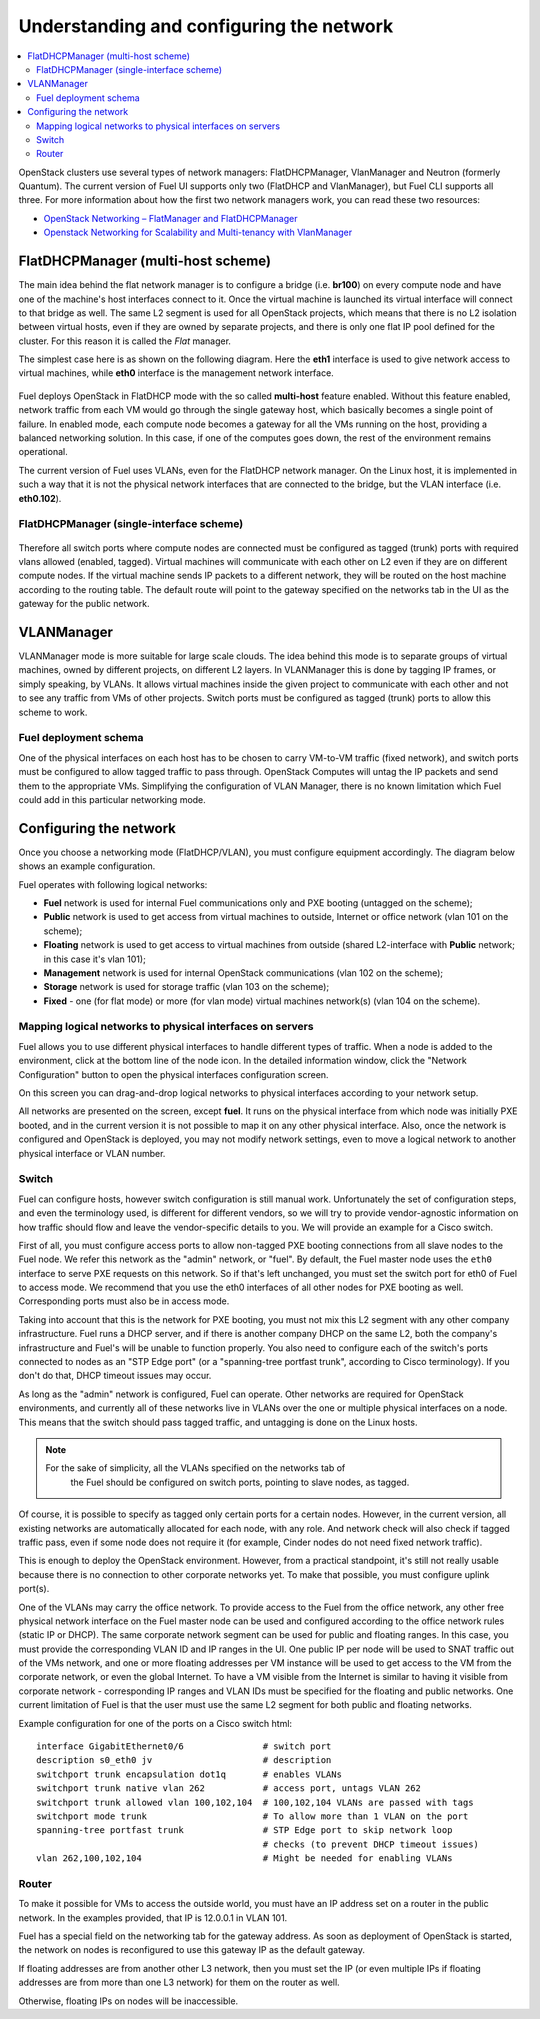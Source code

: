 Understanding and configuring the network
=========================================

.. contents:: :local:

OpenStack clusters use several types of network managers: FlatDHCPManager, 
VlanManager and Neutron (formerly Quantum).
The current version of Fuel UI supports only two (FlatDHCP and 
VlanManager), but Fuel CLI supports all three.
For more information about how the first two network managers work, you can read 
these two resources:

* `OpenStack Networking – FlatManager and FlatDHCPManager <http://www.mirantis.com/blog/openstack-networking-flatmanager-and-flatdhcpmanager/>`_
* `Openstack Networking for Scalability and Multi-tenancy with VlanManager <http://www.mirantis.com/blog/openstack-networking-vlanmanager/>`_


FlatDHCPManager (multi-host scheme)
------------------------------------

The main idea behind the flat network manager is to configure a bridge 
(i.e. **br100**) on every compute node and have one of the machine's host 
interfaces connect to it. Once the virtual machine is launched its virtual 
interface will connect to that bridge as well.
The same L2 segment is used for all OpenStack projects, which means that there 
is no L2 isolation between virtual hosts, even if they are owned by separate 
projects, and there is only one flat IP pool defined for the cluster. For this 
reason it is called the *Flat* manager.

The simplest case here is as shown on the following diagram. Here the **eth1** 
interface is used to give network access to virtual machines, while **eth0** 
interface is the management network interface.

 .. uml::
    node "Compute1" {
        [eth1\nVM] as compute1_eth1
        [eth0\nManagement] as compute1_eth0
        [vm0] as compute1_vm0
        [vm1] as compute1_vm1
        [br100] as compute1_br100
        compute1_br100 -up- compute1_eth1
        compute1_vm0 -up- compute1_br100
        compute1_vm1 -up- compute1_br100
    }

    node "Compute2" {
        [eth1\nVM] as compute2_eth1
        [eth0\nManagement] as compute2_eth0
        [vm0] as compute2_vm0
        [vm1] as compute2_vm1
        [br100] as compute2_br100
        compute2_br100 -up- compute2_eth1
        compute2_vm0 -up- compute2_br100
        compute2_vm1 -up- compute2_br100
    }

    node "Compute3" {
        [eth1\nVM] as compute3_eth1
        [eth0\nManagement] as compute3_eth0
        [vm0] as compute3_vm0
        [vm1] as compute3_vm1
        [br100] as compute3_br100
        compute3_br100 -up- compute3_eth1
        compute3_vm0 -up- compute3_br100
        compute3_vm1 -up- compute3_br100
    }

    compute1_eth1 -up- [L2 switch]
    compute2_eth1 -up- [L2 switch]
    compute3_eth1 -up- [L2 switch]
    compute1_eth0 .up. [L2 switch]
    compute2_eth0 .up. [L2 switch]
    compute3_eth0 .up. [L2 switch]

Fuel deploys OpenStack in FlatDHCP mode with the so called **multi-host** 
feature enabled.
Without this feature enabled, network traffic from each VM would go through the 
single gateway host, which basically becomes a single point of failure. In 
enabled mode, each compute node becomes a gateway for all the VMs running on the 
host, providing a balanced networking solution.
In this case, if one of the computes goes down, the rest of the environment 
remains operational.

The current version of Fuel uses VLANs, even for the FlatDHCP network manager.
On the Linux host, it is implemented in such a way that it is not the physical 
network interfaces that are connected to the bridge, but the VLAN interface 
(i.e. **eth0.102**).

FlatDHCPManager (single-interface scheme)
^^^^^^^^^^^^^^^^^^^^^^^^^^^^^^^^^^^^^^^^^^

 .. uml::
    node "Compute1 Node" {
        [eth0] as compute1_eth0
        [eth0.101\nManagement] as compute1_eth0_101
        [eth0.102\nVM] as compute1_eth0_102
        [vm0] as compute1_vm0
        [vm1] as compute1_vm1
        [vm2] as compute1_vm2
        [vm3] as compute1_vm3
        [br100] as compute1_br100
        compute1_eth0 -down- compute1_eth0_101
        compute1_eth0 -down- compute1_eth0_102
        compute1_eth0_102 -down- compute1_br100
        compute1_br100 -down- compute1_vm0
        compute1_br100 -down- compute1_vm1
        compute1_br100 -down- compute1_vm2
        compute1_br100 -down- compute1_vm3
    }

    node "Compute2 Node" {
        [eth0] as compute2_eth0
        [eth0.101\nManagement] as compute2_eth0_101
        [eth0.102\nVM] as compute2_eth0_102
        [vm0] as compute2_vm0
        [vm1] as compute2_vm1
        [vm2] as compute2_vm2
        [vm3] as compute2_vm3
        [br100] as compute2_br100
        compute2_eth0 -down- compute2_eth0_101
        compute2_eth0 -down- compute2_eth0_102
        compute2_eth0_102 -down- compute2_br100
        compute2_br100 -down- compute2_vm0
        compute2_br100 -down- compute2_vm1
        compute2_br100 -down- compute2_vm2
        compute2_br100 -down- compute2_vm3
    }

    compute1_eth0 -up- [L2 switch]
    compute2_eth0 -up- [L2 switch]

Therefore all switch ports where compute nodes are connected must be configured 
as tagged (trunk) ports with required vlans allowed (enabled, tagged). Virtual 
machines will communicate with each other on L2 even if they are on different 
compute nodes. If the virtual machine sends IP packets to a different network, 
they will be routed on the host machine according to the routing table. The 
default route will point to the gateway specified on the networks tab in the UI 
as the gateway for the public network.

VLANManager
------------

VLANManager mode is more suitable for large scale clouds. The idea behind this 
mode is to separate groups of virtual machines, owned by different projects, on 
different L2 layers. In VLANManager this is done by tagging IP frames, or simply 
speaking, by VLANs. It allows virtual machines inside the given project
to communicate with each other and not to see any traffic from VMs of other 
projects. Switch ports must be configured as tagged (trunk) ports to allow this 
scheme to work.

.. uml::
    node "Compute1 Node" {
        [eth0] as compute1_eth0
        [eth0.101\nManagement] as compute1_eth0_101
        [vlan102\n] as compute1_vlan102
        [vlan103\n] as compute1_vlan103
        [vm0] as compute1_vm0
        [vm1] as compute1_vm1
        [vm2] as compute1_vm2
        [vm3] as compute1_vm3
        [br102] as compute1_br102
        [br103] as compute1_br103
        compute1_eth0 -down- compute1_eth0_101
        compute1_eth0 -down- compute1_vlan102
        compute1_eth0 -down- compute1_vlan103
        compute1_vlan102 -down- compute1_br102
        compute1_vlan103 -down- compute1_br103
        compute1_br102 -down- compute1_vm0
        compute1_br102 -down- compute1_vm1
        compute1_br103 -down- compute1_vm2
        compute1_br103 -down- compute1_vm3
    }

    node "Compute2 Node" {
        [eth0] as compute2_eth0
        [eth0.101\nManagement] as compute2_eth0_101
        [vlan102\n] as compute2_vlan102
        [vlan103\n] as compute2_vlan103
        [vm0] as compute2_vm0
        [vm1] as compute2_vm1
        [vm2] as compute2_vm2
        [vm3] as compute2_vm3
        [br102] as compute2_br102
        [br103] as compute2_br103
        compute2_eth0 -down- compute2_eth0_101
        compute2_eth0 -down- compute2_vlan102
        compute2_eth0 -down- compute2_vlan103
        compute2_vlan102 -down- compute2_br102
        compute2_vlan103 -down- compute2_br103
        compute2_br102 -down- compute2_vm0
        compute2_br102 -down- compute2_vm1
        compute2_br103 -down- compute2_vm2
        compute2_br103 -down- compute2_vm3
    }

    compute1_eth0 -up- [L2 switch]
    compute2_eth0 -up- [L2 switch]

Fuel deployment schema
^^^^^^^^^^^^^^^^^^^^^^

One of the physical interfaces on each host has to be chosen to carry VM-to-VM 
traffic (fixed network), and switch ports must be configured to allow tagged traffic 
to pass through. OpenStack Computes will untag the IP packets and send them to 
the appropriate VMs.
Simplifying the configuration of VLAN Manager, there is no known limitation 
which Fuel could add in this particular networking mode.

Configuring the network
-----------------------

Once you choose a networking mode (FlatDHCP/VLAN), you must configure equipment 
accordingly. The diagram below shows an example configuration.

.. image:: /_images/physical_sample.png
    :width: 100%

Fuel operates with following logical networks:

* **Fuel** network is used for internal Fuel communications only and PXE
  booting (untagged on the scheme);
* **Public** network is used to get access from virtual machines to outside, 
  Internet or office network (vlan 101 on the scheme);
* **Floating** network is used to get access to virtual machines from outside 
  (shared L2-interface with **Public** network; in this case it's vlan 101);
* **Management** network is used for internal OpenStack communications 
  (vlan 102 on the scheme);
* **Storage** network is used for storage traffic (vlan 103 on the scheme);
* **Fixed** - one (for flat mode) or more (for vlan mode) virtual machines 
  network(s) (vlan 104 on the scheme).

Mapping logical networks to physical interfaces on servers
^^^^^^^^^^^^^^^^^^^^^^^^^^^^^^^^^^^^^^^^^^^^^^^^^^^^^^^^^^

Fuel allows you to use different physical interfaces to handle different 
types of traffic. When a node is added to the environment, click at the bottom 
line of the node icon. In the detailed information window, click the "Network 
Configuration" button to open the physical interfaces configuration screen.

.. image:: /_images/doc_network-settings-help.png
    :width: 100%

On this screen you can drag-and-drop logical networks to physical interfaces 
according to your network setup. 

All networks are presented on the screen, except **fuel**.
It runs on the physical interface from which node was initially PXE booted,
and in the current version it is not possible to map it on any other physical 
interface. Also, once the network is configured and OpenStack is deployed,
you may not modify network settings, even to move a logical network to another 
physical interface or VLAN number.

Switch
^^^^^^

Fuel can configure hosts, however switch configuration is still manual work.
Unfortunately the set of configuration steps, and even the terminology used, is 
different for different vendors, so we will try to provide vendor-agnostic 
information on how traffic should flow and leave the vendor-specific details to 
you. We will provide an example for a Cisco switch.

First of all, you must configure access ports to allow non-tagged PXE booting 
connections from all slave nodes to the Fuel node. We refer this network 
as the "admin" network, or "fuel".
By default, the Fuel master node uses the ``eth0`` interface to serve PXE 
requests on this network.
So if that's left unchanged, you must set the switch port for eth0 of Fuel to 
access mode.
We recommend that you use the eth0 interfaces of all other nodes for PXE booting 
as well. Corresponding ports must also be in access mode.

Taking into account that this is the network for PXE booting, you must not mix 
this L2 segment with any other company infrastructure. Fuel runs a DHCP 
server, and if there is another company DHCP on the same L2, both the company's 
infrastructure and Fuel's will be unable to function properly.
You also need to configure each of the switch's ports connected to nodes as an 
"STP Edge port" (or a "spanning-tree portfast trunk", according to Cisco 
terminology). If you don't do that, DHCP timeout issues may occur.

As long as the "admin" network is configured, Fuel can operate.
Other networks are required for OpenStack environments, and currently all of 
these networks live in VLANs over the one or multiple physical interfaces on a 
node. This means that the switch should pass tagged traffic, and untagging is done
on the Linux hosts. 

.. note:: 
    For the sake of simplicity, all the VLANs specified on the networks tab of 
	the Fuel should be configured on switch ports, pointing to slave nodes, 
	as tagged.

Of course, it is possible to specify as tagged only certain ports for a certain 
nodes. However, in the current version, all existing networks are automatically 
allocated for each node, with any role.
And network check will also check if tagged traffic pass, even if some node does 
not require it (for example, Cinder nodes do not need fixed network traffic).

This is enough to deploy the OpenStack environment. However, from a practical
standpoint, it's still not really usable because there is no connection to other 
corporate networks yet. To make that possible, you must configure uplink port(s). 

One of the VLANs may carry the office network. To provide access to the Fuel 
from the office network, any other free physical network interface on the 
Fuel master node can be used and configured according to the office network 
rules (static IP or DHCP). The same corporate network segment can be used for 
public and floating ranges. In this case, you must provide the corresponding 
VLAN ID and IP ranges in the UI. One public IP per node will be used to SNAT
traffic out of the VMs network, and one or more floating addresses per VM 
instance will be used to get access to the VM from the corporate network, or 
even the global Internet. To have a VM visible from the Internet is similar to 
having it visible from corporate network - corresponding IP ranges and VLAN IDs
must be specified for the floating and public networks. One current limitation 
of Fuel is that the user must use the same L2 segment for both public and 
floating networks.

Example configuration for one of the ports on a Cisco switch html::

  interface GigabitEthernet0/6               # switch port
  description s0_eth0 jv                     # description
  switchport trunk encapsulation dot1q       # enables VLANs
  switchport trunk native vlan 262           # access port, untags VLAN 262
  switchport trunk allowed vlan 100,102,104  # 100,102,104 VLANs are passed with tags
  switchport mode trunk                      # To allow more than 1 VLAN on the port
  spanning-tree portfast trunk               # STP Edge port to skip network loop 
                                             # checks (to prevent DHCP timeout issues)
  vlan 262,100,102,104                       # Might be needed for enabling VLANs

Router
^^^^^^

To make it possible for VMs to access the outside world, you must have an IP 
address set on a router in the public network.
In the examples provided, that IP is 12.0.0.1 in VLAN 101.

Fuel has a special field on the networking tab for the gateway address. As 
soon as deployment of OpenStack is started, the network on nodes is reconfigured
to use this gateway IP as the default gateway.

If floating addresses are from another other L3 network, then you must set the 
IP (or even multiple IPs if floating addresses are from more than one L3 
network) for them on the router as well.

Otherwise, floating IPs on nodes will be inaccessible.
